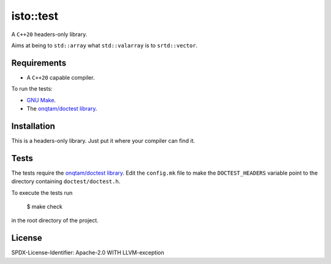 isto::test
==========

A ``C++20`` headers-only library.

Aims at being to ``std::array`` what ``std::valarray`` is to ``srtd::vector``.

Requirements
------------

- A ``C++20`` capable compiler.

To run the tests:

- `GNU Make <https://www.gnu.org/software/make/>`_.
- The `onqtam/doctest library <https://github.com/onqtam/doctest>`_.

Installation
------------

This is a headers-only library. Just put it where your compiler can find it.

Tests
-----

The tests require the `onqtam/doctest library`_.
Edit the ``config.mk`` file to make the ``DOCTEST_HEADERS`` variable point to 
the directory containing ``doctest/doctest.h``. 

To execute the tests run

    $ make check

in the root directory of the project.


License
-------

SPDX-License-Identifier: Apache-2.0 WITH LLVM-exception
